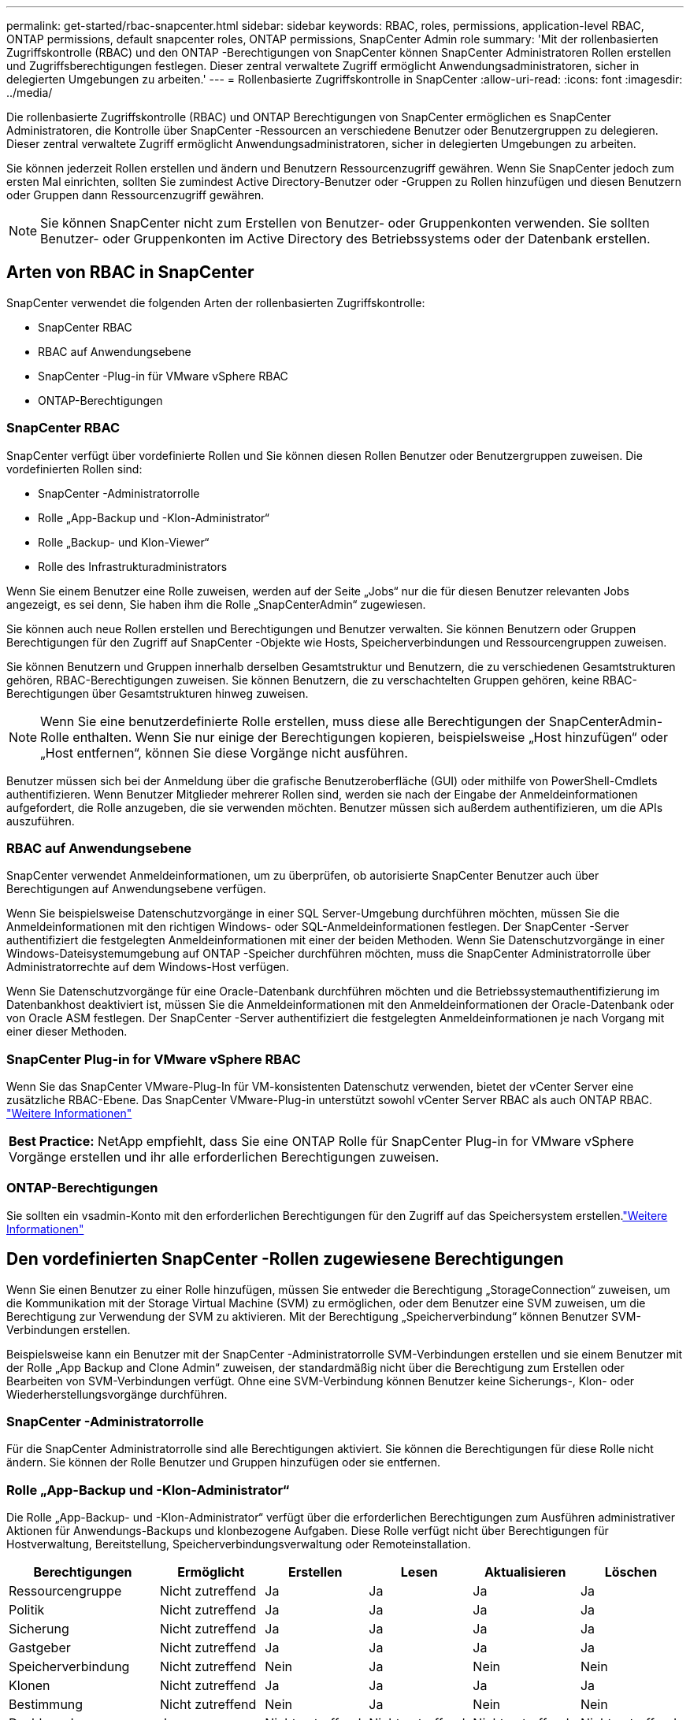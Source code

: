 ---
permalink: get-started/rbac-snapcenter.html 
sidebar: sidebar 
keywords: RBAC, roles, permissions, application-level RBAC, ONTAP permissions, default snapcenter roles, ONTAP permissions, SnapCenter Admin role 
summary: 'Mit der rollenbasierten Zugriffskontrolle (RBAC) und den ONTAP -Berechtigungen von SnapCenter können SnapCenter Administratoren Rollen erstellen und Zugriffsberechtigungen festlegen.  Dieser zentral verwaltete Zugriff ermöglicht Anwendungsadministratoren, sicher in delegierten Umgebungen zu arbeiten.' 
---
= Rollenbasierte Zugriffskontrolle in SnapCenter
:allow-uri-read: 
:icons: font
:imagesdir: ../media/


[role="lead"]
Die rollenbasierte Zugriffskontrolle (RBAC) und ONTAP Berechtigungen von SnapCenter ermöglichen es SnapCenter Administratoren, die Kontrolle über SnapCenter -Ressourcen an verschiedene Benutzer oder Benutzergruppen zu delegieren.  Dieser zentral verwaltete Zugriff ermöglicht Anwendungsadministratoren, sicher in delegierten Umgebungen zu arbeiten.

Sie können jederzeit Rollen erstellen und ändern und Benutzern Ressourcenzugriff gewähren.  Wenn Sie SnapCenter jedoch zum ersten Mal einrichten, sollten Sie zumindest Active Directory-Benutzer oder -Gruppen zu Rollen hinzufügen und diesen Benutzern oder Gruppen dann Ressourcenzugriff gewähren.


NOTE: Sie können SnapCenter nicht zum Erstellen von Benutzer- oder Gruppenkonten verwenden.  Sie sollten Benutzer- oder Gruppenkonten im Active Directory des Betriebssystems oder der Datenbank erstellen.



== Arten von RBAC in SnapCenter

SnapCenter verwendet die folgenden Arten der rollenbasierten Zugriffskontrolle:

* SnapCenter RBAC
* RBAC auf Anwendungsebene
* SnapCenter -Plug-in für VMware vSphere RBAC
* ONTAP-Berechtigungen




=== SnapCenter RBAC

SnapCenter verfügt über vordefinierte Rollen und Sie können diesen Rollen Benutzer oder Benutzergruppen zuweisen.  Die vordefinierten Rollen sind:

* SnapCenter -Administratorrolle
* Rolle „App-Backup und -Klon-Administrator“
* Rolle „Backup- und Klon-Viewer“
* Rolle des Infrastrukturadministrators


Wenn Sie einem Benutzer eine Rolle zuweisen, werden auf der Seite „Jobs“ nur die für diesen Benutzer relevanten Jobs angezeigt, es sei denn, Sie haben ihm die Rolle „SnapCenterAdmin“ zugewiesen.

Sie können auch neue Rollen erstellen und Berechtigungen und Benutzer verwalten.  Sie können Benutzern oder Gruppen Berechtigungen für den Zugriff auf SnapCenter -Objekte wie Hosts, Speicherverbindungen und Ressourcengruppen zuweisen.

Sie können Benutzern und Gruppen innerhalb derselben Gesamtstruktur und Benutzern, die zu verschiedenen Gesamtstrukturen gehören, RBAC-Berechtigungen zuweisen.  Sie können Benutzern, die zu verschachtelten Gruppen gehören, keine RBAC-Berechtigungen über Gesamtstrukturen hinweg zuweisen.


NOTE: Wenn Sie eine benutzerdefinierte Rolle erstellen, muss diese alle Berechtigungen der SnapCenterAdmin-Rolle enthalten.  Wenn Sie nur einige der Berechtigungen kopieren, beispielsweise „Host hinzufügen“ oder „Host entfernen“, können Sie diese Vorgänge nicht ausführen.

Benutzer müssen sich bei der Anmeldung über die grafische Benutzeroberfläche (GUI) oder mithilfe von PowerShell-Cmdlets authentifizieren.  Wenn Benutzer Mitglieder mehrerer Rollen sind, werden sie nach der Eingabe der Anmeldeinformationen aufgefordert, die Rolle anzugeben, die sie verwenden möchten.  Benutzer müssen sich außerdem authentifizieren, um die APIs auszuführen.



=== RBAC auf Anwendungsebene

SnapCenter verwendet Anmeldeinformationen, um zu überprüfen, ob autorisierte SnapCenter Benutzer auch über Berechtigungen auf Anwendungsebene verfügen.

Wenn Sie beispielsweise Datenschutzvorgänge in einer SQL Server-Umgebung durchführen möchten, müssen Sie die Anmeldeinformationen mit den richtigen Windows- oder SQL-Anmeldeinformationen festlegen.  Der SnapCenter -Server authentifiziert die festgelegten Anmeldeinformationen mit einer der beiden Methoden. Wenn Sie Datenschutzvorgänge in einer Windows-Dateisystemumgebung auf ONTAP -Speicher durchführen möchten, muss die SnapCenter Administratorrolle über Administratorrechte auf dem Windows-Host verfügen.

Wenn Sie Datenschutzvorgänge für eine Oracle-Datenbank durchführen möchten und die Betriebssystemauthentifizierung im Datenbankhost deaktiviert ist, müssen Sie die Anmeldeinformationen mit den Anmeldeinformationen der Oracle-Datenbank oder von Oracle ASM festlegen. Der SnapCenter -Server authentifiziert die festgelegten Anmeldeinformationen je nach Vorgang mit einer dieser Methoden.



=== SnapCenter Plug-in for VMware vSphere RBAC

Wenn Sie das SnapCenter VMware-Plug-In für VM-konsistenten Datenschutz verwenden, bietet der vCenter Server eine zusätzliche RBAC-Ebene.  Das SnapCenter VMware-Plug-in unterstützt sowohl vCenter Server RBAC als auch ONTAP RBAC. https://docs.netapp.com/us-en/sc-plugin-vmware-vsphere/scpivs44_types_of_rbac_for_snapcenter_users.html["Weitere Informationen"^]

|===


| *Best Practice:* NetApp empfiehlt, dass Sie eine ONTAP Rolle für SnapCenter Plug-in for VMware vSphere Vorgänge erstellen und ihr alle erforderlichen Berechtigungen zuweisen. 
|===


=== ONTAP-Berechtigungen

Sie sollten ein vsadmin-Konto mit den erforderlichen Berechtigungen für den Zugriff auf das Speichersystem erstellen.link:../install/task_add_a_user_or_group_and_assign_role_and_assets.html["Weitere Informationen"]



== Den vordefinierten SnapCenter -Rollen zugewiesene Berechtigungen

Wenn Sie einen Benutzer zu einer Rolle hinzufügen, müssen Sie entweder die Berechtigung „StorageConnection“ zuweisen, um die Kommunikation mit der Storage Virtual Machine (SVM) zu ermöglichen, oder dem Benutzer eine SVM zuweisen, um die Berechtigung zur Verwendung der SVM zu aktivieren.  Mit der Berechtigung „Speicherverbindung“ können Benutzer SVM-Verbindungen erstellen.

Beispielsweise kann ein Benutzer mit der SnapCenter -Administratorrolle SVM-Verbindungen erstellen und sie einem Benutzer mit der Rolle „App Backup and Clone Admin“ zuweisen, der standardmäßig nicht über die Berechtigung zum Erstellen oder Bearbeiten von SVM-Verbindungen verfügt.  Ohne eine SVM-Verbindung können Benutzer keine Sicherungs-, Klon- oder Wiederherstellungsvorgänge durchführen.



=== SnapCenter -Administratorrolle

Für die SnapCenter Administratorrolle sind alle Berechtigungen aktiviert.  Sie können die Berechtigungen für diese Rolle nicht ändern.  Sie können der Rolle Benutzer und Gruppen hinzufügen oder sie entfernen.



=== Rolle „App-Backup und -Klon-Administrator“

Die Rolle „App-Backup- und -Klon-Administrator“ verfügt über die erforderlichen Berechtigungen zum Ausführen administrativer Aktionen für Anwendungs-Backups und klonbezogene Aufgaben.  Diese Rolle verfügt nicht über Berechtigungen für Hostverwaltung, Bereitstellung, Speicherverbindungsverwaltung oder Remoteinstallation.

|===
| Berechtigungen | Ermöglicht | Erstellen | Lesen | Aktualisieren | Löschen 


 a| 
Ressourcengruppe
 a| 
Nicht zutreffend
 a| 
Ja
 a| 
Ja
 a| 
Ja
 a| 
Ja



 a| 
Politik
 a| 
Nicht zutreffend
 a| 
Ja
 a| 
Ja
 a| 
Ja
 a| 
Ja



 a| 
Sicherung
 a| 
Nicht zutreffend
 a| 
Ja
 a| 
Ja
 a| 
Ja
 a| 
Ja



 a| 
Gastgeber
 a| 
Nicht zutreffend
 a| 
Ja
 a| 
Ja
 a| 
Ja
 a| 
Ja



 a| 
Speicherverbindung
 a| 
Nicht zutreffend
 a| 
Nein
 a| 
Ja
 a| 
Nein
 a| 
Nein



 a| 
Klonen
 a| 
Nicht zutreffend
 a| 
Ja
 a| 
Ja
 a| 
Ja
 a| 
Ja



 a| 
Bestimmung
 a| 
Nicht zutreffend
 a| 
Nein
 a| 
Ja
 a| 
Nein
 a| 
Nein



 a| 
Dashboard
 a| 
Ja
 a| 
Nicht zutreffend
 a| 
Nicht zutreffend
 a| 
Nicht zutreffend
 a| 
Nicht zutreffend



 a| 
Berichte
 a| 
Ja
 a| 
Nicht zutreffend
 a| 
Nicht zutreffend
 a| 
Nicht zutreffend
 a| 
Nicht zutreffend



 a| 
Wiederherstellen
 a| 
Ja
 a| 
Nicht zutreffend
 a| 
Nicht zutreffend
 a| 
Nicht zutreffend
 a| 
Nicht zutreffend



 a| 
Ressource
 a| 
Ja
 a| 
Ja
 a| 
Ja
 a| 
Ja
 a| 
Ja



 a| 
Plug-in installieren/deinstallieren
 a| 
Nein
 a| 
Nicht zutreffend
 a| 
 a| 
Nicht zutreffend
 a| 
Nicht zutreffend



 a| 
Migration
 a| 
Nein
 a| 
Nicht zutreffend
 a| 
Nicht zutreffend
 a| 
Nicht zutreffend
 a| 
Nicht zutreffend



 a| 
Montieren
 a| 
Ja
 a| 
Ja
 a| 
Nicht zutreffend
 a| 
Nicht zutreffend
 a| 
Nicht zutreffend



 a| 
Aushängen
 a| 
Ja
 a| 
Ja
 a| 
Nicht zutreffend
 a| 
Nicht zutreffend
 a| 
Nicht zutreffend



 a| 
Vollständige Volume-Wiederherstellung
 a| 
Nein
 a| 
Nein
 a| 
Nicht zutreffend
 a| 
Nicht zutreffend
 a| 
Nicht zutreffend



 a| 
Sekundärschutz
 a| 
Nein
 a| 
Nein
 a| 
Nicht zutreffend
 a| 
Nicht zutreffend
 a| 
Nicht zutreffend



 a| 
Job-Monitor
 a| 
Ja
 a| 
Nicht zutreffend
 a| 
Nicht zutreffend
 a| 
Nicht zutreffend
 a| 
Nicht zutreffend

|===


=== Rolle „Backup- und Klon-Viewer“

Die Rolle „Backup- und Klon-Viewer“ verfügt über schreibgeschützte Ansicht aller Berechtigungen. Für diese Rolle sind außerdem Berechtigungen für die Erkennung, Berichterstellung und den Zugriff auf das Dashboard aktiviert.

|===
| Berechtigungen | Ermöglicht | Erstellen | Lesen | Aktualisieren | Löschen 


 a| 
Ressourcengruppe
 a| 
Nicht zutreffend
 a| 
Nein
 a| 
Ja
 a| 
Nein
 a| 
Nein



 a| 
Politik
 a| 
Nicht zutreffend
 a| 
Nein
 a| 
Ja
 a| 
Nein
 a| 
Nein



 a| 
Sicherung
 a| 
Nicht zutreffend
 a| 
Nein
 a| 
Ja
 a| 
Nein
 a| 
Nein



 a| 
Gastgeber
 a| 
Nicht zutreffend
 a| 
Nein
 a| 
Ja
 a| 
Nein
 a| 
Nein



 a| 
Speicherverbindung
 a| 
Nicht zutreffend
 a| 
Nein
 a| 
Ja
 a| 
Nein
 a| 
Nein



 a| 
Klonen
 a| 
Nicht zutreffend
 a| 
Nein
 a| 
Ja
 a| 
Nein
 a| 
Nein



 a| 
Bestimmung
 a| 
Nicht zutreffend
 a| 
Nein
 a| 
Ja
 a| 
Nein
 a| 
Nein



 a| 
Dashboard
 a| 
Ja
 a| 
Nicht zutreffend
 a| 
Nicht zutreffend
 a| 
Nicht zutreffend
 a| 
Nicht zutreffend



 a| 
Berichte
 a| 
Ja
 a| 
Nicht zutreffend
 a| 
Nicht zutreffend
 a| 
Nicht zutreffend
 a| 
Nicht zutreffend



 a| 
Wiederherstellen
 a| 
Nein
 a| 
Nein
 a| 
Nicht zutreffend
 a| 
Nicht zutreffend
 a| 
Nicht zutreffend



 a| 
Ressource
 a| 
Nein
 a| 
Nein
 a| 
Ja
 a| 
Ja
 a| 
Nein



 a| 
Plug-in installieren/deinstallieren
 a| 
Nein
 a| 
Nicht zutreffend
 a| 
Nicht zutreffend
 a| 
Nicht zutreffend
 a| 
Nicht zutreffend



 a| 
Migration
 a| 
Nein
 a| 
Nicht zutreffend
 a| 
Nicht zutreffend
 a| 
Nicht zutreffend
 a| 
Nicht zutreffend



 a| 
Montieren
 a| 
Ja
 a| 
Nicht zutreffend
 a| 
Nicht zutreffend
 a| 
Nicht zutreffend
 a| 
Nicht zutreffend



 a| 
Aushängen
 a| 
Ja
 a| 
Nicht zutreffend
 a| 
Nicht zutreffend
 a| 
Nicht zutreffend
 a| 
Nicht zutreffend



 a| 
Vollständige Volume-Wiederherstellung
 a| 
Nein
 a| 
Nicht zutreffend
 a| 
Nicht zutreffend
 a| 
Nicht zutreffend
 a| 
Nicht zutreffend



 a| 
Sekundärschutz
 a| 
Nein
 a| 
Nicht zutreffend
 a| 
Nicht zutreffend
 a| 
Nicht zutreffend
 a| 
Nicht zutreffend



 a| 
Job-Monitor
 a| 
Ja
 a| 
Nicht zutreffend
 a| 
Nicht zutreffend
 a| 
Nicht zutreffend
 a| 
Nicht zutreffend

|===


=== Rolle des Infrastrukturadministrators

Die Rolle „Infrastrukturadministrator“ verfügt über Berechtigungen für Hostverwaltung, Speicherverwaltung, Bereitstellung, Ressourcengruppen, Remote-Installationsberichte und Zugriff auf das Dashboard.

|===
| Berechtigungen | Ermöglicht | Erstellen | Lesen | Aktualisieren | Löschen 


 a| 
Ressourcengruppe
 a| 
Nicht zutreffend
 a| 
Ja
 a| 
Ja
 a| 
Ja
 a| 
Ja



 a| 
Politik
 a| 
Nicht zutreffend
 a| 
Nein
 a| 
Ja
 a| 
Ja
 a| 
Ja



 a| 
Sicherung
 a| 
Nicht zutreffend
 a| 
Ja
 a| 
Ja
 a| 
Ja
 a| 
Ja



 a| 
Gastgeber
 a| 
Nicht zutreffend
 a| 
Ja
 a| 
Ja
 a| 
Ja
 a| 
Ja



 a| 
Speicherverbindung
 a| 
Nicht zutreffend
 a| 
Ja
 a| 
Ja
 a| 
Ja
 a| 
Ja



 a| 
Klonen
 a| 
Nicht zutreffend
 a| 
Nein
 a| 
Ja
 a| 
Nein
 a| 
Nein



 a| 
Bestimmung
 a| 
Nicht zutreffend
 a| 
Ja
 a| 
Ja
 a| 
Ja
 a| 
Ja



 a| 
Dashboard
 a| 
Ja
 a| 
Nicht zutreffend
 a| 
Nicht zutreffend
 a| 
Nicht zutreffend
 a| 
Nicht zutreffend



 a| 
Berichte
 a| 
Ja
 a| 
Nicht zutreffend
 a| 
Nicht zutreffend
 a| 
Nicht zutreffend
 a| 
Nicht zutreffend



 a| 
Wiederherstellen
 a| 
Ja
 a| 
Nicht zutreffend
 a| 
Nicht zutreffend
 a| 
Nicht zutreffend
 a| 
Nicht zutreffend



 a| 
Ressource
 a| 
Ja
 a| 
Ja
 a| 
Ja
 a| 
Ja
 a| 
Ja



 a| 
Plug-in installieren/deinstallieren
 a| 
Ja
 a| 
Nicht zutreffend
 a| 
Nicht zutreffend
 a| 
Nicht zutreffend
 a| 
Nicht zutreffend



 a| 
Migration
 a| 
Nein
 a| 
Nicht zutreffend
 a| 
Nicht zutreffend
 a| 
Nicht zutreffend
 a| 
Nicht zutreffend



 a| 
Montieren
 a| 
Nein
 a| 
Nicht zutreffend
 a| 
Nicht zutreffend
 a| 
Nicht zutreffend
 a| 
Nicht zutreffend



 a| 
Aushängen
 a| 
Nein
 a| 
Nicht zutreffend
 a| 
Nicht zutreffend
 a| 
Nicht zutreffend
 a| 
Nicht zutreffend



 a| 
Vollständige Volume-Wiederherstellung
 a| 
Nein
 a| 
Nein
 a| 
Nicht zutreffend
 a| 
Nicht zutreffend
 a| 
Nicht zutreffend



 a| 
Sekundärschutz
 a| 
Nein
 a| 
Nein
 a| 
Nicht zutreffend
 a| 
Nicht zutreffend
 a| 
Nicht zutreffend



 a| 
Job-Monitor
 a| 
Ja
 a| 
Nicht zutreffend
 a| 
Nicht zutreffend
 a| 
Nicht zutreffend
 a| 
Nicht zutreffend

|===